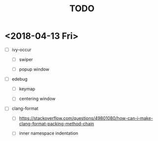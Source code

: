 #+TITLE: TODO

* <2018-04-13 Fri>

- [ ] ivy-occur

  - [ ] swiper

  - [ ] popup window

- [ ] edebug

  - [ ] keymap

  - [ ] centering window

- [ ] clang-format

  - [ ] https://stackoverflow.com/questions/49801080/how-can-i-make-clang-format-packing-method-chain

  - [ ] inner namespace indentation
